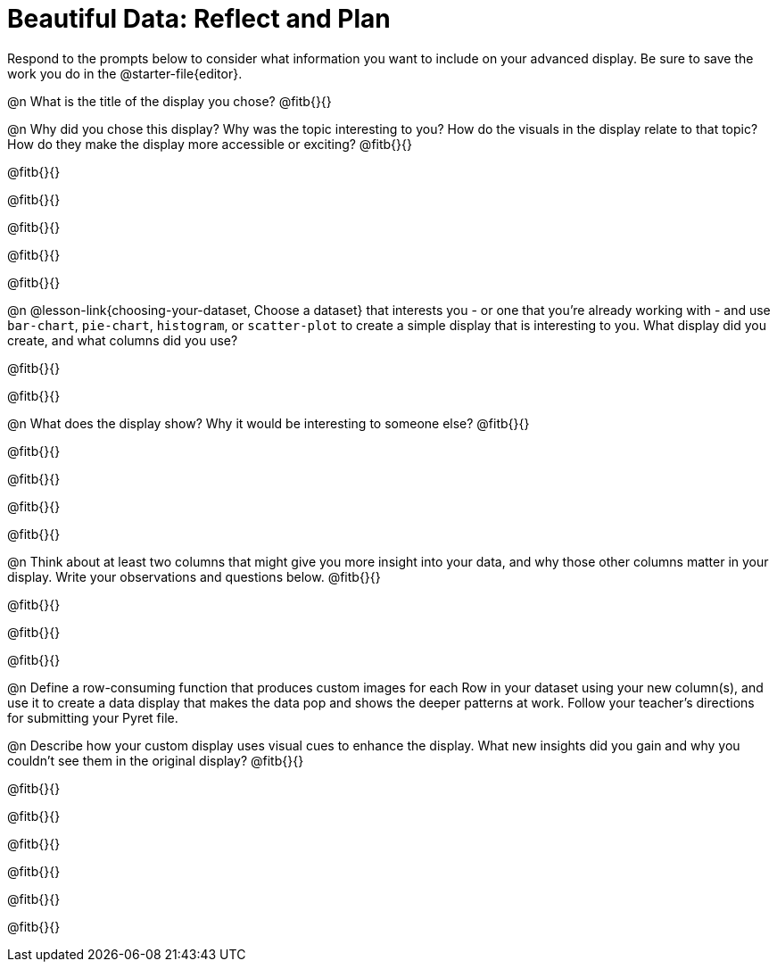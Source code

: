 = Beautiful Data: Reflect and Plan

Respond to the prompts below to consider what information you want to include on your advanced display. Be sure to save the work you do in the @starter-file{editor}.

@n What is the title of the display you chose? @fitb{}{}

@n Why did you chose this display? Why was the topic interesting to you? How do the visuals in the display relate to that topic? How do they make the display more accessible or exciting? @fitb{}{}

@fitb{}{}

@fitb{}{}

@fitb{}{}

@fitb{}{}

@fitb{}{}

@n @lesson-link{choosing-your-dataset, Choose a dataset} that interests you - or one that you’re already working with - and use `bar-chart`, `pie-chart`, `histogram`, or `scatter-plot` to create a simple display that is interesting to you. What display did you create, and what columns did you use?

@fitb{}{}

@fitb{}{}


@n What does the display show? Why it would be interesting to someone else? @fitb{}{}

@fitb{}{}

@fitb{}{}

@fitb{}{}

@fitb{}{}


@n Think about at least two columns that might give you more insight into your data, and why those other columns matter in your display. Write your observations and questions below. @fitb{}{}

@fitb{}{}

@fitb{}{}

@fitb{}{}

@n Define a row-consuming function that produces custom images for each Row in your dataset using your new column(s), and use it to create a data display that makes the data pop and shows the deeper patterns at work. Follow your teacher's directions for submitting your Pyret file.

@n Describe how your custom display uses visual cues to enhance the display. What new insights did you gain and why you couldn’t see them in the original display? @fitb{}{}

@fitb{}{}

@fitb{}{}

@fitb{}{}

@fitb{}{}

@fitb{}{}

@fitb{}{}

